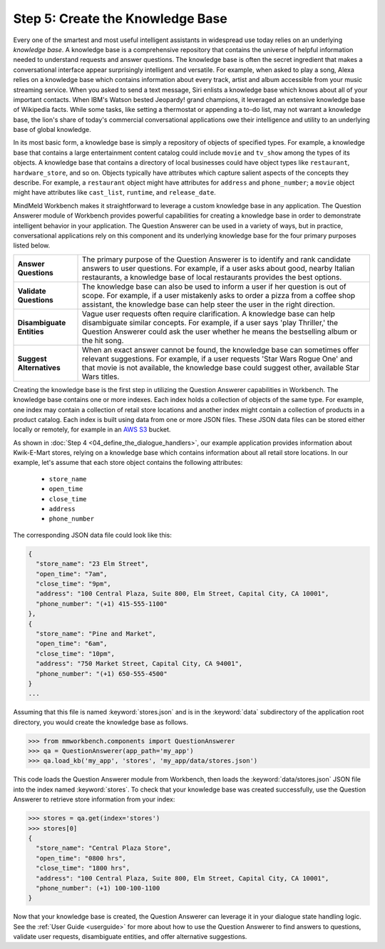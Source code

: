 Step 5: Create the Knowledge Base
===================================================

Every one of the smartest and most useful intelligent assistants in widespread use today relies on an underlying *knowledge base*. A knowledge base is a comprehensive repository that contains the universe of helpful information needed to understand requests and answer questions. The knowledge base is often the secret ingredient that makes a conversational interface appear surprisingly intelligent and versatile. For example, when asked to play a song, Alexa relies on a knowledge base which contains information about every track, artist and album accessible from your music streaming service. When you asked to send a text message, Siri enlists a knowledge base which knows about all of your important contacts. When IBM's Watson bested Jeopardy! grand champions, it leveraged an extensive knowledge base of Wikipedia facts. While some tasks, like setting a thermostat or appending a to-do list, may not warrant a knowledge base, the lion's share of today's commercial conversational applications owe their intelligence and utility to an underlying base of global knowledge.

In its most basic form, a knowledge base is simply a repository of objects of specified types. For example, a knowledge base that contains a large entertainment content catalog could include ``movie`` and ``tv_show`` among the types of its objects. A knowledge base that contains a directory of local businesses could have object types like ``restaurant``, ``hardware_store``, and so on. Objects typically have attributes which capture salient aspects of the concepts they describe. For example, a ``restaurant`` object might have attributes for ``address`` and ``phone_number``; a ``movie`` object might have attributes like ``cast_list``, ``runtime``, and ``release_date``.

MindMeld Workbench makes it straightforward to leverage a custom knowledge base in any application. The Question Answerer module of Workbench provides powerful capabilities for creating a knowledge base in order to demonstrate intelligent behavior in your application. The Question Answerer can be used in a variety of ways, but in practice, conversational applications rely on this component and its underlying knowledge base for the four primary purposes listed below.

============================ ===
**Answer Questions**         The primary purpose of the Question Answerer is to identify and rank candidate answers to user questions. For example, if a user asks about good, nearby Italian restaurants, a knowledge base of local restaurants provides the best options.
**Validate Questions**       The knowledge base can also be used to inform a user if her question is out of scope. For example, if a user mistakenly asks to order a pizza from a coffee shop assistant, the knowledge base can help steer the user in the right direction.
**Disambiguate Entities**    Vague user requests often require clarification. A knowledge base can help disambiguate similar concepts. For example, if a user says 'play Thriller,' the Question Answerer could ask the user whether he means the bestselling album or the hit song.
**Suggest Alternatives**     When an exact answer cannot be found, the knowledge base can sometimes offer relevant suggestions. For example, if a user requests 'Star Wars Rogue One' and that movie is not available, the knowledge base could suggest other, available Star Wars titles.
============================ ===

Creating the knowledge base is the first step in utilizing the Question Answerer capabilities in Workbench. The knowledge base contains one or more indexes. Each index holds a collection of objects of the same type. For example, one index may contain a collection of retail store locations and another index might contain a collection of products in a product catalog. Each index is built using data from one or more JSON files. These JSON data files can be stored either locally or remotely, for example in an `AWS S3 <https://aws.amazon.com/s3/>`_ bucket.

As shown in :doc:`Step 4 <04_define_the_dialogue_handlers>`, our example application provides information about Kwik-E-Mart stores, relying on a knowledge base which contains information about all retail store locations. In our example, let's assume that each store object contains the following attributes:

    * ``store_name``
    * ``open_time``
    * ``close_time``
    * ``address``
    * ``phone_number``

The corresponding JSON data file could look like this:

.. code-block:: javascript

  {
    "store_name": "23 Elm Street",
    "open_time": "7am",
    "close_time": "9pm",
    "address": "100 Central Plaza, Suite 800, Elm Street, Capital City, CA 10001",
    "phone_number": "(+1) 415-555-1100"
  },
  {
    "store_name": "Pine and Market",
    "open_time": "6am",
    "close_time": "10pm",
    "address": "750 Market Street, Capital City, CA 94001",
    "phone_number": "(+1) 650-555-4500"
  }
  ...

Assuming that this file is named :keyword:`stores.json` and is in the :keyword:`data` subdirectory of the application root directory, you would create the knowledge base as follows.

.. code:: python

  >>> from mmworkbench.components import QuestionAnswerer
  >>> qa = QuestionAnswerer(app_path='my_app')
  >>> qa.load_kb('my_app', 'stores', 'my_app/data/stores.json')

This code loads the Question Answerer module from Workbench, then loads the :keyword:`data/stores.json` JSON file into the index named :keyword:`stores`. To check that your knowledge base was created successfully, use the Question Answerer to retrieve store information from your index:

.. code:: python

  >>> stores = qa.get(index='stores')
  >>> stores[0]
  {
    "store_name": "Central Plaza Store",
    "open_time": "0800 hrs",
    "close_time": "1800 hrs",
    "address": "100 Central Plaza, Suite 800, Elm Street, Capital City, CA 10001",
    "phone_number": (+1) 100-100-1100
  }

Now that your knowledge base is created, the Question Answerer can leverage it in your dialogue state handling logic. See the :ref:`User Guide <userguide>` for more about how to use the Question Answerer to find answers to questions, validate user requests, disambiguate entities, and offer alternative suggestions.



